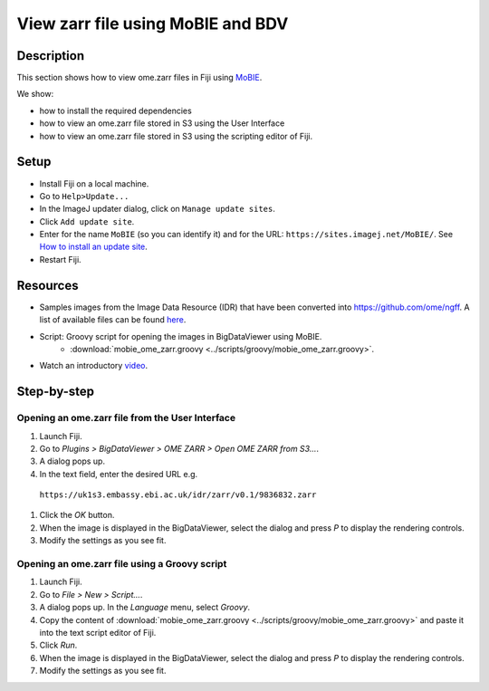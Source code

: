 View zarr file using MoBIE and BDV
==================================

Description
-----------

This section shows how to view ome.zarr files in Fiji using `MoBIE <https://github.com/mobie/mobie-viewer-fiji>`__.

We show:

- how to install the required dependencies
- how to view an ome.zarr file stored in S3 using the User Interface
- how to view an ome.zarr file stored in S3 using the scripting editor of Fiji.

Setup
-----

- Install Fiji on a local machine.
- Go to ``Help>Update...``
- In the ImageJ updater dialog, click on ``Manage update sites``.
- Click ``Add update site``.
- Enter for the name ``MoBIE`` (so you can identify it) and for the URL: ``https://sites.imagej.net/MoBIE/``. See `How to install an update site <https://imagej.net/update-sites/following>`__.
- Restart Fiji.

Resources
---------

- Samples images from the Image Data Resource (IDR) that have been converted into `https://github.com/ome/ngff <https://github.com/ome/ngff>`__. A list of available files can be found `here <https://blog.openmicroscopy.org/>`__.

- Script: Groovy script for opening the images in BigDataViewer using MoBIE.
   -  :download:`mobie_ome_zarr.groovy <../scripts/groovy/mobie_ome_zarr.groovy>`.

- Watch an introductory `video <https://www.youtube.com/watch?v=KposKXm7xeg>`__.

Step-by-step
------------

**Opening an ome.zarr file from the User Interface**
~~~~~~~~~~~~~~~~~~~~~~~~~~~~~~~~~~~~~~~~~~~~~~~~~~~~

#. Launch Fiji.

#. Go to *Plugins > BigDataViewer > OME ZARR > Open OME ZARR from S3...*.

#. A dialog pops up.

#. In the text field, enter the desired URL e.g.

 ``https://uk1s3.embassy.ebi.ac.uk/idr/zarr/v0.1/9836832.zarr``

#. Click the *OK* button.

#. When the image is displayed in the BigDataViewer, select the dialog and press *P* to display the rendering controls.

#. Modify the settings as you see fit.

**Opening an ome.zarr file using a Groovy script**
~~~~~~~~~~~~~~~~~~~~~~~~~~~~~~~~~~~~~~~~~~~~~~~~~~

#. Launch Fiji.

#. Go to *File > New > Script...*.

#. A dialog pops up. In the *Language* menu, select *Groovy*.

#. Copy the content of :download:`mobie_ome_zarr.groovy <../scripts/groovy/mobie_ome_zarr.groovy>` and paste it into the text script editor of Fiji.

#. Click *Run*.

#. When the image is displayed in the BigDataViewer, select the dialog and press *P* to display the rendering controls.

#. Modify the settings as you see fit.
